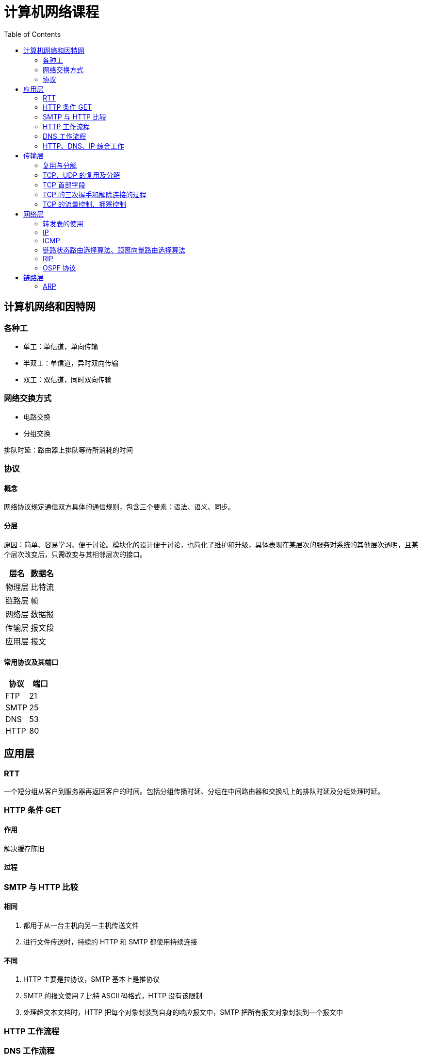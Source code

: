 = 计算机网络课程
:hp-image: /covers/cover.png
:published_at: 2019-01-31
:hp-tags: draft
:hp-alt-title: Computer Network Course
:toc:

== 计算机网络和因特网
=== 各种工
* 单工：单信道，单向传输
* 半双工：单信道，异时双向传输
* 双工：双信道，同时双向传输

=== 网络交换方式
* 电路交换
* 分组交换

排队时延：路由器上排队等待所消耗的时间

=== 协议
==== 概念
网络协议规定通信双方具体的通信规则，包含三个要素：语法、语义、同步。

==== 分层
原因：简单、容易学习、便于讨论。模块化的设计便于讨论，也简化了维护和升级，具体表现在某层次的服务对系统的其他层次透明，且某个层次改变后，只需改变与其相邻层次的接口。
|===
|层名 | 数据名

|物理层
|比特流

|链路层
|帧

|网络层
|数据报

|传输层
|报文段

|应用层
|报文

|===
==== 常用协议及其端口
|===
|协议 |端口 

|FTP
|21

|SMTP
|25

|DNS
|53

|HTTP
|80
|===

== 应用层
=== RTT
一个短分组从客户到服务器再返回客户的时间。包括分组传播时延、分组在中间路由器和交换机上的排队时延及分组处理时延。

=== HTTP 条件 GET
==== 作用
解决缓存陈旧

==== 过程

=== SMTP 与 HTTP 比较
==== 相同
1. 都用于从一台主机向另一主机传送文件
2. 进行文件传送时，持续的 HTTP 和 SMTP 都使用持续连接

==== 不同
1. HTTP 主要是拉协议，SMTP 基本上是推协议
2. SMTP 的报文使用 7 比特 ASCII 码格式，HTTP 没有该限制
3. 处理超文本文档时，HTTP 把每个对象封装到自身的响应报文中，SMTP 把所有报文对象封装到一个报文中

=== HTTP 工作流程

=== DNS 工作流程

=== HTTP、DNS、IP 综合工作

== 传输层
=== 复用与分解
将运输层报文段中的数据交付到正确的套接字的工作称为多路分解。

在源主机从不同套接字中收集数据块，并为每个数据块封装上首部信息从而生成报文段，然后将报文段传递到网络层。这称为多路复用。

=== TCP、UDP 的复用及分解
=== TCP 首部字段
1. 源端口号和目的端口号
2. 序号
3. 确认号
4. 接收窗口

=== TCP 的三次握手和解除连接的过程
=== TCP 的流量控制、拥塞控制

== 网络层
=== 转发表的使用
=== IP
==== 首部
* 版本
* 首部长度
* 服务类型
* 数据报长度
* 标识、标志、片偏移
* 寿命
* 协议
* 首部检验和
* 源和目的 IP 地址
* 选项

标准大小为20字节。

==== 分类
|===
|类别 |网络号位数 |主机号位数 |网络个数 |主机个数 |地址范围

|A 类
|8
|24
|2^7^-2
|2^24^-2
|1.0.0.0——126.255.255.255

|B 类
|16
|16
|2^14^
|2^16^-2
|128.0.0.0——191.255.255.255

|C 类
|32
|8
|2^21^
|2^8^-2
|192.0.0.0——223.255.255.255

|D 类
|
|
|
|
|224.0.0.0——239.255.255.255
|===
==== 特殊 IP
|===
|名称 |地址 |说明

|广播地址
|主机号全1
|

|网络地址
|主机号全0
|

|内网地址（私有地址）
|10.0.0.0——10.255.255.255，172.16.0.0——172.31.255.255，192.168.0.0——192.168.255.255
|内部网络使用的地址，不能用于公网

|链路本地地址
|169.254.0.0——169.254.255.255
|无 IP 地址时操作系统临时分配的 IP 地址

|本地环回地址
|127.0.0.0——127.255.255.255
|

|本地链路广播地址
|255.255.255.255
|
|===

==== 分片
===== 原因
IP 数据报需封装在链路层帧中以从一个路由器传输到下一个路由器，而链路层协议的 MTU 限制了其大小。因此只能通过分片封装在不同的链路层帧中，使其小于链路层协议的 MTU。

===== 实现
1. 将 IP 数据报中的数据分片成两个或更多个较小的 IP 数据报，用单独的链路层帧将其封装，
再向数据链路上发送这些帧
2. 当一台目的主机从相同源收到一系列数据报时，根据数据报首部中的标识号是否相同，判断哪些数据报是一个大数据报的片。又根据标志是否为0，来确定是否对原始数据报已接收完毕。最后根据偏移字段来重新按序组装片为原始数据报

==== IP 地址计算
=== ICMP
==== 作用
用于主机和路由器间彼此沟通网络层的消息。最典型用途是差错报告，除此之外还有：

* 目标地址不可达
* 网络拥塞
* TTL 到期
* IP 分组检验和失败
* ...

==== ping 
ping 发送一个 ICMP 类型8编码0的报文到指定主机。看到回显请求后，目的主机发回一个类型0编码0的 ICMP 回显回答。用于确认是否能与目的主机连通。

=== 链路状态路由选择算法、距离向量路由选择算法
==== 链路状态路由选择算法
==== 距离向量路由选择算法
==== 比较
===== 相同

==== 距离矢量计算
=== RIP 
RIP 使用距离向量路由算法，用 UDP 传输（端口 520），以固定时间间隔（30s）交换路由信息。RIP 将距离定义为跳数，每经过一个路由器跳数加1，最大值为15（16则表示不可到达）。使用毒性逆转（向某条路由对应的出接口通告该路由为无穷大路由）等方法缓解环路影响。

==== RIP 1.0、RIP 2.0 的比较
RIP 1.0 通过广播通告路由信息，不支持验证和 CIDR。

RIP 2.0 通过组播通告路由信息，支持验证和 CIDR。

=== OSPF 协议

== 链路层
=== ARP
